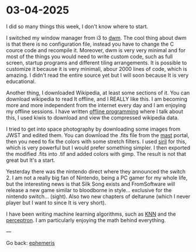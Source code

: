 * 03-04-2025
:PROPERTIES:
:RSS: true
:DATE: 03 Apr 2025 00:00 GMT
:CATEGORY: Ephemeris
:AUTHOR: Giovanni Santini
:LINK: https://giovanni-diary.netlify.app/ephemeris/03-04-2025.html
:END:

I did so many things this week, I don't know where to start.

I switched my window manager from i3 to [[https://github.com/San7o/dwm][dwm]]. The cool thing about dwm
is that there is no configuration file, instead you have to change
the C cource code and recompile it. Moreover, dwm is very very
minimal and for most of the things you would need to write custom code,
such as full screen, startup programs and different tiling arrangements.
It is possible to customize it because it is very minimali, abour 2000
lines of code, which is amazing. I didn't read the entire source yet
but I will soon because It is very educational.

Another thing, I downloaded Wikipedia, at least some sections of it.
You can download wikipedia to read It offline, and I REALLY like this.
I am becoming more and more independent from the internet every day and
I am enjoying my offline sessions. I have written [[file:../programming/offline-programming.org][offline programming]]
where I talk about this, I used kiwis to download and view the
compressed wikipedia data.

I tried to get into space photography by downloading some images from
JWST and edited them. You can download the .fits file from the [[https://mast.stsci.edu/portal/Mashup/Clients/Mast/Portal.html][mast]]
portal, then you need to fix the colors with some stretch filters.
I used [[https://siril.org/][siril]] for this, which is very powerful but I would prefer
something simpler. I then exported the modified .fits into .tif and
added colors with gimp. The result is not that great but It's a start.

#+CAPTION: NGC 3132 Nebula
#+NAME:   fig:ngc-3132-nebula
#+ATTR_ORG: :align center
#+ATTR_HTML: :align center
#+ATTR_HTML: :width 600px
#+ATTR_ORG: :width 600px
[[./images/jwst-ngc-3132.jpeg]]

Yesterday there was the nintendo direct where they announced the
switch 2. I am not a really big fan of Nintendo, being a PC gamer
for my whole life, but the interesting news is that Silk Song exists
and FromSoftware will release a new game similar to bloodborne in style...
exclusive for the nintendo switch... (sight). Also two new chapters
of deltarune (which I never player but I want to since It is very short).

I have been writing machine learning algorithms, such as [[https://gist.github.com/San7o/4bfe69a9e1eb251d5267d8b74ff73dda][KNN]] and the
[[https://gist.github.com/San7o/da2efc84eb3e7c8bdbefbd540c8cfbea][perceptron]]. I am particularly enjoying the math behind everything.

---

Go back: [[file:ephemeris.org][ephemeris]]
